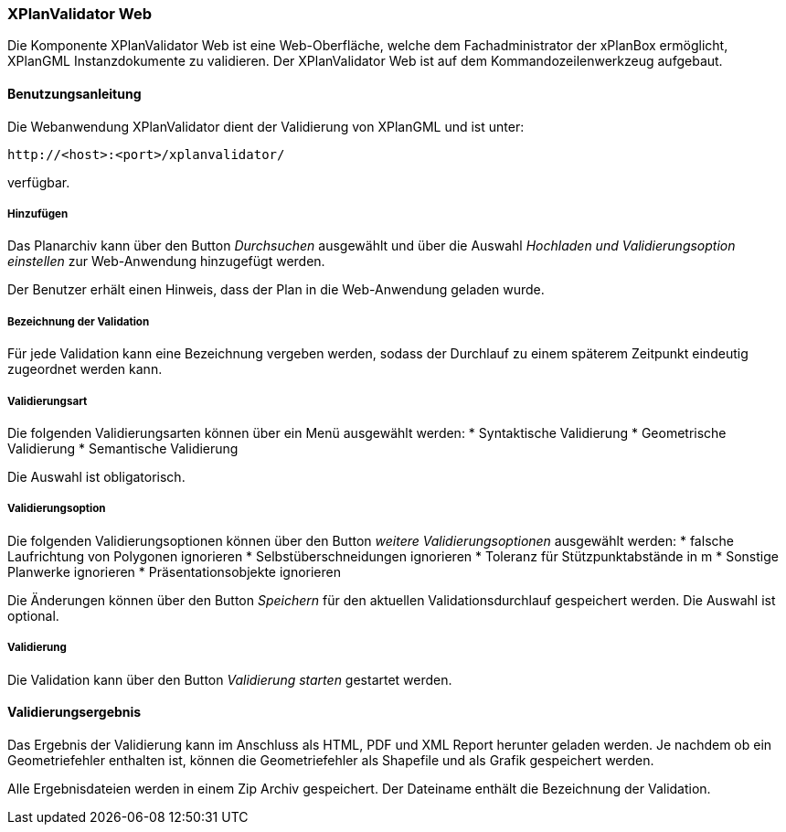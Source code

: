 [XPlanValidator Web]
=== XPlanValidator Web


Die Komponente XPlanValidator Web ist eine Web-Oberfläche, welche dem
Fachadministrator der xPlanBox ermöglicht, XPlanGML Instanzdokumente zu
validieren. Der XPlanValidator Web ist auf dem Kommandozeilenwerkzeug
aufgebaut.

[[benutzungsanleitung]]
==== Benutzungsanleitung


Die Webanwendung XPlanValidator dient der Validierung von XPlanGML und
ist unter:


----
http://<host>:<port>/xplanvalidator/
----

verfügbar.

[[hinzufuegen]]
===== Hinzufügen


Das Planarchiv kann über den Button _Durchsuchen_ ausgewählt und über
die Auswahl _Hochladen und Validierungsoption einstellen_ zur
Web-Anwendung hinzugefügt werden.

Der Benutzer erhält einen Hinweis, dass der Plan in die Web-Anwendung
geladen wurde.

[[bezeichnung-der-validation]]
===== Bezeichnung der Validation


Für jede Validation kann eine Bezeichnung vergeben werden, sodass der
Durchlauf zu einem späterem Zeitpunkt eindeutig zugeordnet werden kann.

[[validierungsart]]
===== Validierungsart


Die folgenden Validierungsarten können über ein Menü ausgewählt
werden:
  * Syntaktische Validierung
  * Geometrische Validierung
  * Semantische Validierung

Die Auswahl ist obligatorisch.

[[validierungsoption]]
===== Validierungsoption


Die folgenden Validierungsoptionen können über den Button _weitere
Validierungsoptionen_ ausgewählt werden:
  * falsche Laufrichtung von Polygonen ignorieren
  * Selbstüberschneidungen ignorieren
  * Toleranz für Stützpunktabstände in m
  * Sonstige Planwerke ignorieren
  * Präsentationsobjekte ignorieren

Die Änderungen können über den Button _Speichern_ für den aktuellen
Validationsdurchlauf gespeichert werden. Die Auswahl ist optional.

[[validierung]]
===== Validierung


Die Validation kann über den Button _Validierung starten_ gestartet
werden.

[[validierungsergebnis]]
==== Validierungsergebnis


Das Ergebnis der Validierung kann im Anschluss als HTML, PDF und XML
Report herunter geladen werden. Je nachdem ob ein Geometriefehler
enthalten ist, können die Geometriefehler als Shapefile und als Grafik
gespeichert werden.

Alle Ergebnisdateien werden in einem Zip Archiv gespeichert. Der
Dateiname enthält die Bezeichnung der Validation.
